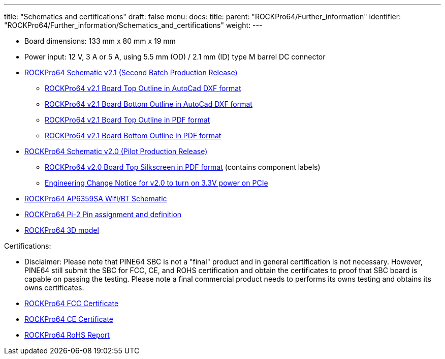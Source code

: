 ---
title: "Schematics and certifications"
draft: false
menu:
  docs:
    title:
    parent: "ROCKPro64/Further_information"
    identifier: "ROCKPro64/Further_information/Schematics_and_certifications"
    weight: 
---

* Board dimensions: 133&nbsp;mm&nbsp;x 80&nbsp;mm&nbsp;x 19&nbsp;mm
* Power input: 12&nbsp;V, 3&nbsp;A or 5&nbsp;A, using 5.5&nbsp;mm (OD)&nbsp;/ 2.1&nbsp;mm (ID) type M barrel DC connector
* https://files.pine64.org/doc/rockpro64/rockpro64_v21-SCH.pdf[ROCKPro64 Schematic v2.1 (Second Batch Production Release)]
** https://files.pine64.org/doc/rockpro64/RockPro64_v21_Boardoutline-top.dxf[ROCKPro64 v2.1 Board Top Outline in AutoCad DXF format]
** https://files.pine64.org/doc/rockpro64/RockPro64_v21_Boardoutline-bottom.dxf[ROCKPro64 v2.1 Board Bottom Outline in AutoCad DXF format]
** https://files.pine64.org/doc/rockpro64/RockPro64_v21_Boardoutline-top.pdf[ROCKPro64 v2.1 Board Top Outline in PDF format]
** https://files.pine64.org/doc/rockpro64/RockPro64_v21_Boardoutline-bottom.pdf[ROCKPro64 v2.1 Board Bottom Outline in PDF format]
* https://files.pine64.org/doc/rockpro64/rockpro64_v20-SCH.pdf[ROCKPro64 Schematic v2.0 (Pilot Production Release)]
** http://files.pine64.org/doc/rockpro64/Rockpro64-ver2.0-topsilk_ref.pdf[ROCKPro64 v2.0 Board Top Silkscreen in PDF format] (contains component labels)
** https://files.pine64.org/doc/rockpro64/ROCKPRo64%20Engineering%20Change%20Notice%2020180628RP01.pdf[Engineering Change Notice for v2.0 to turn on 3.3V power on PCIe]
* https://files.pine64.org/doc/rockpro64/rockpro64_wifi_ap6359SA.pdf[ROCKPro64 AP6359SA Wifi/BT Schematic]
* https://files.pine64.org/doc/rockpro64/Rockpro64%20Pi-2%20Connector%20ver0.2.png[ROCKPro64 Pi-2 Pin assignment and definition]
* https://files.pine64.org/doc/rockpro64/RockPro-3D-model.zip[ROCKPro64 3D model]

Certifications:

* Disclaimer: Please note that PINE64 SBC is not a "final" product and in general certification is not necessary. However, PINE64 still submit the SBC for FCC, CE, and ROHS certification and obtain the certificates to proof that SBC board is capable on passing the testing. Please note a final commercial product needs to performs its owns testing and obtains its owns certificates.
* https://files.pine64.org/doc/cert/ROCKPro64%20FCC%20SDOC%20Certificate.pdf[ROCKPro64 FCC Certificate]
* https://files.pine64.org/doc/cert/ROCKPro64%20CE-EMC%20Certificate.pdf[ROCKPro64 CE Certificate]
* https://files.pine64.org/doc/cert/ROCKPro64%20ROHS%20%20SEC180529404001E%20Report.pdf[ROCKPro64 RoHS Report]

